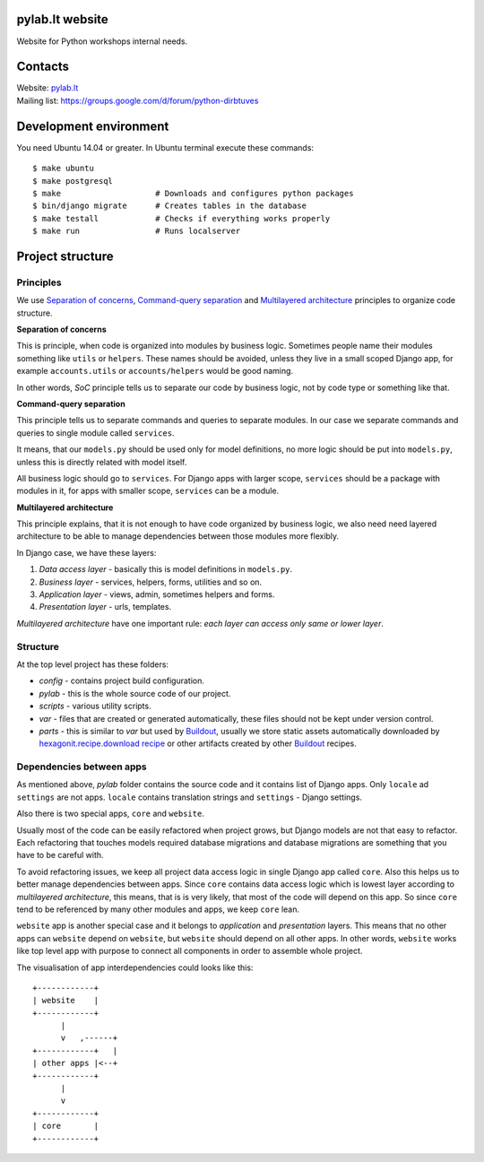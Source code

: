.. image:: https://travis-ci.org/python-dirbtuves/website.svg
   :target: https://travis-ci.org/python-dirbtuves/website

.. image:: https://coveralls.io/repos/python-dirbtuves/website/badge.svg?branch=master&service=github
   :target: https://coveralls.io/github/python-dirbtuves/website?branch=master 

pylab.lt website
================

Website for Python workshops internal needs.


Contacts
========

| Website: pylab.lt_
| Mailing list: https://groups.google.com/d/forum/python-dirbtuves

.. _pylab.lt: http://pylab.lt


Development environment
=======================

You need Ubuntu 14.04 or greater. In Ubuntu terminal execute these commands::

  $ make ubuntu
  $ make postgresql
  $ make                    # Downloads and configures python packages
  $ bin/django migrate      # Creates tables in the database
  $ make testall            # Checks if everything works properly
  $ make run                # Runs localserver 


Project structure
=================

Principles
----------

We use `Separation of concerns`_, `Command-query separation`_ and `Multilayered
architecture`_ principles to organize code structure.

**Separation of concerns**

This is principle, when code is organized into modules by business logic.
Sometimes people name their modules something like ``utils`` or ``helpers``.
These names should be avoided, unless they live in a small scoped Django app,
for example ``accounts.utils`` or ``accounts/helpers`` would be good naming.

In other words, *SoC* principle tells us to separate our code by business logic,
not by code type or something like that.

**Command-query separation**

This principle tells us to separate commands and queries to separate modules.
In our case we separate commands and queries to single module called
``services``.

It means, that our ``models.py`` should be used only for model definitions, no
more logic should be put into ``models.py``, unless this is directly related
with model itself.

All business logic should go to ``services``. For Django apps with larger
scope, ``services`` should be a package with modules in it, for apps with
smaller scope, ``services`` can be a module.

**Multilayered architecture**

This principle explains, that it is not enough to have code organized by
business logic, we also need need layered architecture to be able to manage
dependencies between those modules more flexibly.

In Django case, we have these layers:

1. *Data access layer* - basically this is model definitions in ``models.py``.

2. *Business layer* - services, helpers, forms, utilities and so on.

3. *Application layer* - views, admin, sometimes helpers and forms.

4. *Presentation layer* - urls, templates.

*Multilayered architecture* have one important rule: *each layer can access
only same or lower layer*.


Structure
---------

At the top level project has these folders:

- *config* - contains project build configuration.

- *pylab* - this is the whole source code of our project.

- *scripts* - various utility scripts.

- *var* - files that are created or generated automatically, these files should
  not be kept under version control.

- *parts* - this is similar to *var* but used by Buildout_, usually we store
  static assets automatically downloaded by `hexagonit.recipe.download recipe`_
  or other artifacts created by other Buildout_ recipes.

Dependencies between apps
-------------------------

As mentioned above, *pylab* folder contains the source code and it contains
list of Django apps. Only ``locale`` ad ``settings`` are not apps. ``locale``
contains translation strings and ``settings`` - Django settings.

Also there is two special apps, ``core`` and ``website``.

Usually most of the code can be easily refactored when project grows, but
Django models are not that easy to refactor. Each refactoring that touches
models required database migrations and database migrations are something that
you have to be careful with.

To avoid refactoring issues, we keep all project data access logic in single
Django app called ``core``. Also this helps us to better manage dependencies
between apps. Since ``core`` contains data access logic which is lowest layer
according to *multilayered architecture*, this means, that is is very likely,
that most of the code will depend on this app. So since ``core`` tend to be
referenced by many other modules and apps, we keep ``core`` lean.

``website`` app is another special case and it belongs to *application* and
*presentation* layers. This means that no other apps can ``website`` depend on
``website``, but ``website`` should depend on all other apps. In other words,
``website`` works like top level app with purpose to connect all components in
order to assemble whole project.

The visualisation of app interdependencies could looks like this::

  +------------+
  | website    |
  +------------+
        |
        v   ,------+
  +------------+   |
  | other apps |<--+
  +------------+
        |
        v
  +------------+
  | core       |
  +------------+


.. _Multilayered architecture: https://en.wikipedia.org/wiki/Multilayered_architecture
.. _Separation of concerns: https://en.wikipedia.org/wiki/Separation_of_concerns
.. _Command-query separation: https://en.wikipedia.org/wiki/Command%E2%80%93query_separation
.. _Buildout: http://www.buildout.org/
.. _hexagonit.recipe.download recipe: https://pypi.python.org/pypi/hexagonit.recipe.download
